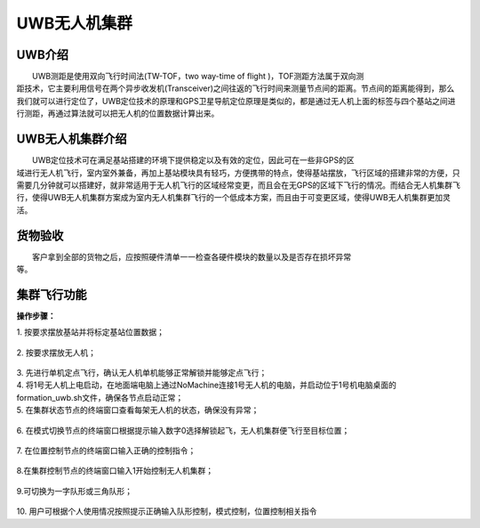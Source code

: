 UWB无人机集群
==============
UWB介绍
-----------------------------

|          UWB测距是使用双向飞行时间法(TW-TOF，two way-time of flight )，TOF测距方法属于双向测
|       距技术，它主要利用信号在两个异步收发机(Transceiver)之间往返的飞行时间来测量节点间的距离。节点间的距离能得到，那么我们就可以进行定位了，UWB定位技术的原理和GPS卫星导航定位原理是类似的，都是通过无人机上面的标签与四个基站之间进行测距，再通过算法就可以把无人机的位置数据计算出来。

UWB无人机集群介绍
-----------------------------

|         UWB定位技术可在满足基站搭建的环境下提供稳定以及有效的定位，因此可在一些非GPS的区
|       域进行无人机飞行，室内室外兼备，再加上基站模块具有轻巧，方便携带的特点，使得基站摆放，飞行区域的搭建非常的方便，只需要几分钟就可以搭建好，就非常适用于无人机飞行的区域经常变更，而且会在无GPS的区域下飞行的情况。而结合无人机集群飞行，使得UWB无人机集群方案成为室内无人机集群飞行的一个低成本方案，而且由于可变更区域，使得UWB无人机集群更加灵活。


货物验收
-----------------------------

|          客户拿到全部的货物之后，应按照硬件清单一一检查各硬件模块的数量以及是否存在损坏异常
|      等。

集群飞行功能
-----------------------------

**操作步骤：**   

|          1.	按要求摆放基站并将标定基站位置数据；

    .. image:: ../../images/formation/14.png
        :height: 850px
        :width: 2000px
        :scale: 30 %
        :alt: None
        :align: center

|          2.	按要求摆放无人机；

    .. image:: ../../images/formation/15.png
        :height: 850px
        :width: 2000px
        :scale: 30 %
        :alt: None
        :align: center

|          3.	先进行单机定点飞行，确认无人机单机能够正常解锁并能够定点飞行；

|          4.   将1号无人机上电启动，在地面端电脑上通过NoMachine连接1号无人机的电脑，并启动位于1号机电脑桌面的formation_uwb.sh文件，确保各节点启动正常；

|          5.	在集群状态节点的终端窗口查看每架无人机的状态，确保没有异常；

            .. image:: ../../images/formation/16.png
                :height: 1280px
                :width: 1920px
                :scale: 30 %
                :alt: None
                :align: center 

|          6. 在模式切换节点的终端窗口根据提示输入数字0选择解锁起飞，无人机集群便飞行至目标位置；

            .. image:: ../../images/formation/17.png
                :height: 1280px
                :width: 1920px
                :scale: 30 %
                :alt: None
                :align: center 

|          7.	在位置控制节点的终端窗口输入正确的控制指令；

            .. image:: ../../images/formation/18.png
                :height: 1280px
                :width: 1920px
                :scale: 30 %
                :alt: None
                :align: center 

|          8.在集群控制节点的终端窗口输入1开始控制无人机集群；

            .. image:: ../../images/formation/19.png
                :height: 1280px
                :width: 1920px
                :scale: 30 %
                :alt: None
                :align: center 

|          9.可切换为一字队形或三角队形；

            .. image:: ../../images/formation/20.png
                :height: 1280px
                :width: 1920px
                :scale: 30 %
                :alt: None
                :align: center 

|          10. 用户可根据个人使用情况按照提示正确输入队形控制，模式控制，位置控制相关指令